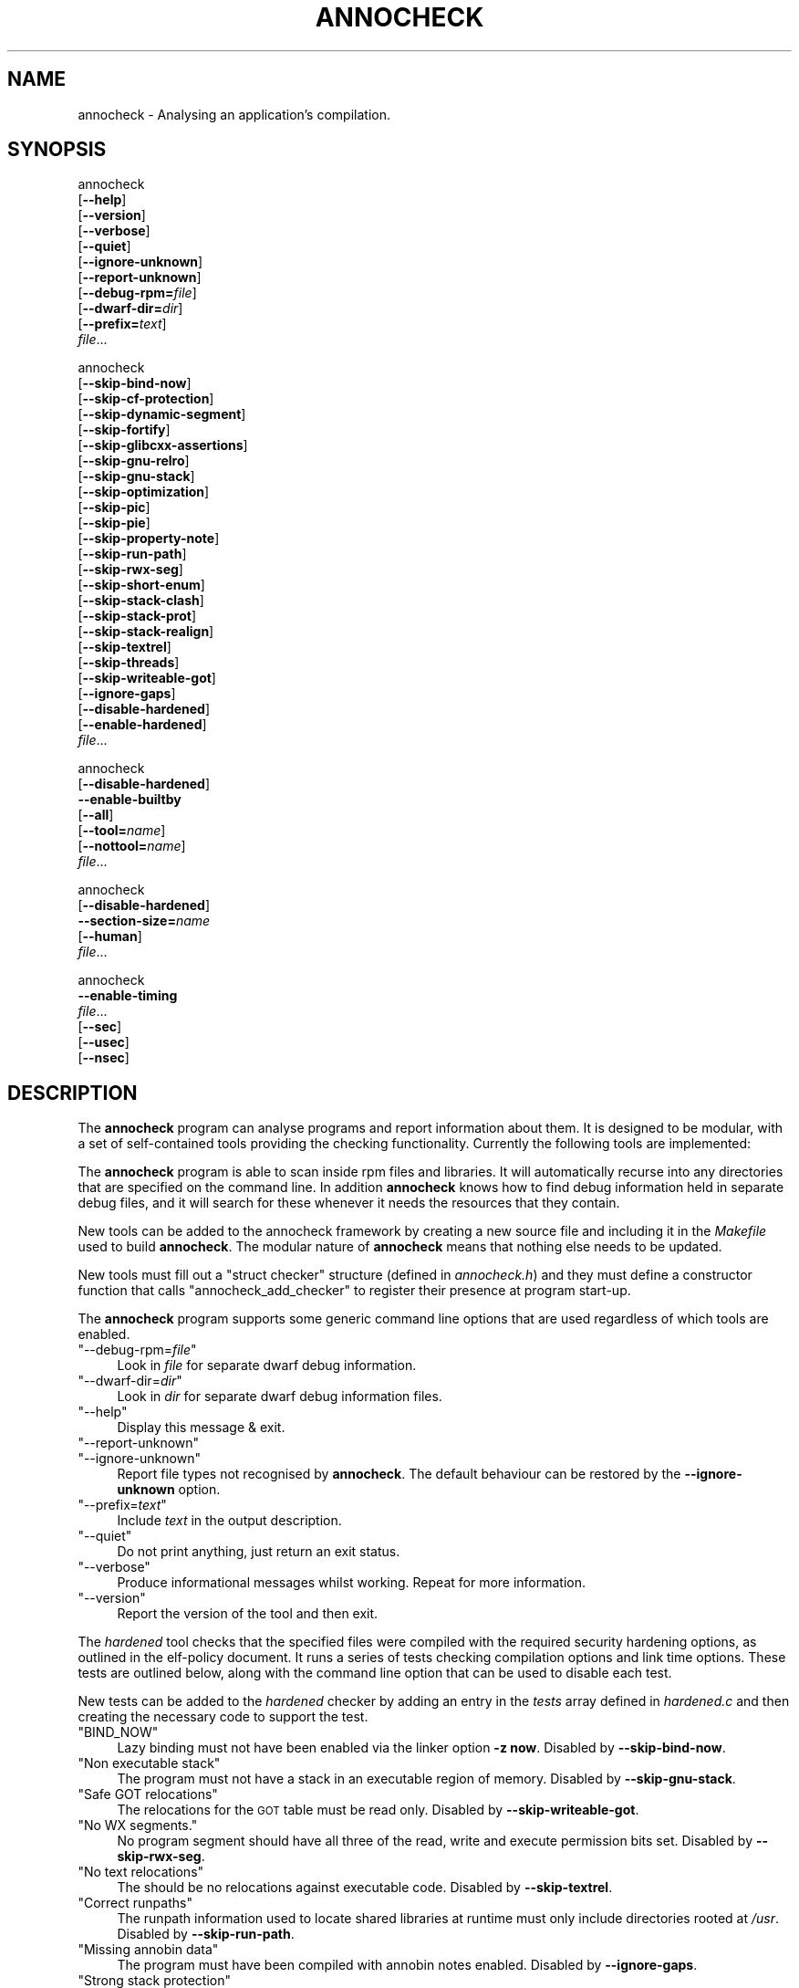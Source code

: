 .\" Automatically generated by Pod::Man 4.11 (Pod::Simple 3.35)
.\"
.\" Standard preamble:
.\" ========================================================================
.de Sp \" Vertical space (when we can't use .PP)
.if t .sp .5v
.if n .sp
..
.de Vb \" Begin verbatim text
.ft CW
.nf
.ne \\$1
..
.de Ve \" End verbatim text
.ft R
.fi
..
.\" Set up some character translations and predefined strings.  \*(-- will
.\" give an unbreakable dash, \*(PI will give pi, \*(L" will give a left
.\" double quote, and \*(R" will give a right double quote.  \*(C+ will
.\" give a nicer C++.  Capital omega is used to do unbreakable dashes and
.\" therefore won't be available.  \*(C` and \*(C' expand to `' in nroff,
.\" nothing in troff, for use with C<>.
.tr \(*W-
.ds C+ C\v'-.1v'\h'-1p'\s-2+\h'-1p'+\s0\v'.1v'\h'-1p'
.ie n \{\
.    ds -- \(*W-
.    ds PI pi
.    if (\n(.H=4u)&(1m=24u) .ds -- \(*W\h'-12u'\(*W\h'-12u'-\" diablo 10 pitch
.    if (\n(.H=4u)&(1m=20u) .ds -- \(*W\h'-12u'\(*W\h'-8u'-\"  diablo 12 pitch
.    ds L" ""
.    ds R" ""
.    ds C` ""
.    ds C' ""
'br\}
.el\{\
.    ds -- \|\(em\|
.    ds PI \(*p
.    ds L" ``
.    ds R" ''
.    ds C`
.    ds C'
'br\}
.\"
.\" Escape single quotes in literal strings from groff's Unicode transform.
.ie \n(.g .ds Aq \(aq
.el       .ds Aq '
.\"
.\" If the F register is >0, we'll generate index entries on stderr for
.\" titles (.TH), headers (.SH), subsections (.SS), items (.Ip), and index
.\" entries marked with X<> in POD.  Of course, you'll have to process the
.\" output yourself in some meaningful fashion.
.\"
.\" Avoid warning from groff about undefined register 'F'.
.de IX
..
.nr rF 0
.if \n(.g .if rF .nr rF 1
.if (\n(rF:(\n(.g==0)) \{\
.    if \nF \{\
.        de IX
.        tm Index:\\$1\t\\n%\t"\\$2"
..
.        if !\nF==2 \{\
.            nr % 0
.            nr F 2
.        \}
.    \}
.\}
.rr rF
.\"
.\" Accent mark definitions (@(#)ms.acc 1.5 88/02/08 SMI; from UCB 4.2).
.\" Fear.  Run.  Save yourself.  No user-serviceable parts.
.    \" fudge factors for nroff and troff
.if n \{\
.    ds #H 0
.    ds #V .8m
.    ds #F .3m
.    ds #[ \f1
.    ds #] \fP
.\}
.if t \{\
.    ds #H ((1u-(\\\\n(.fu%2u))*.13m)
.    ds #V .6m
.    ds #F 0
.    ds #[ \&
.    ds #] \&
.\}
.    \" simple accents for nroff and troff
.if n \{\
.    ds ' \&
.    ds ` \&
.    ds ^ \&
.    ds , \&
.    ds ~ ~
.    ds /
.\}
.if t \{\
.    ds ' \\k:\h'-(\\n(.wu*8/10-\*(#H)'\'\h"|\\n:u"
.    ds ` \\k:\h'-(\\n(.wu*8/10-\*(#H)'\`\h'|\\n:u'
.    ds ^ \\k:\h'-(\\n(.wu*10/11-\*(#H)'^\h'|\\n:u'
.    ds , \\k:\h'-(\\n(.wu*8/10)',\h'|\\n:u'
.    ds ~ \\k:\h'-(\\n(.wu-\*(#H-.1m)'~\h'|\\n:u'
.    ds / \\k:\h'-(\\n(.wu*8/10-\*(#H)'\z\(sl\h'|\\n:u'
.\}
.    \" troff and (daisy-wheel) nroff accents
.ds : \\k:\h'-(\\n(.wu*8/10-\*(#H+.1m+\*(#F)'\v'-\*(#V'\z.\h'.2m+\*(#F'.\h'|\\n:u'\v'\*(#V'
.ds 8 \h'\*(#H'\(*b\h'-\*(#H'
.ds o \\k:\h'-(\\n(.wu+\w'\(de'u-\*(#H)/2u'\v'-.3n'\*(#[\z\(de\v'.3n'\h'|\\n:u'\*(#]
.ds d- \h'\*(#H'\(pd\h'-\w'~'u'\v'-.25m'\f2\(hy\fP\v'.25m'\h'-\*(#H'
.ds D- D\\k:\h'-\w'D'u'\v'-.11m'\z\(hy\v'.11m'\h'|\\n:u'
.ds th \*(#[\v'.3m'\s+1I\s-1\v'-.3m'\h'-(\w'I'u*2/3)'\s-1o\s+1\*(#]
.ds Th \*(#[\s+2I\s-2\h'-\w'I'u*3/5'\v'-.3m'o\v'.3m'\*(#]
.ds ae a\h'-(\w'a'u*4/10)'e
.ds Ae A\h'-(\w'A'u*4/10)'E
.    \" corrections for vroff
.if v .ds ~ \\k:\h'-(\\n(.wu*9/10-\*(#H)'\s-2\u~\d\s+2\h'|\\n:u'
.if v .ds ^ \\k:\h'-(\\n(.wu*10/11-\*(#H)'\v'-.4m'^\v'.4m'\h'|\\n:u'
.    \" for low resolution devices (crt and lpr)
.if \n(.H>23 .if \n(.V>19 \
\{\
.    ds : e
.    ds 8 ss
.    ds o a
.    ds d- d\h'-1'\(ga
.    ds D- D\h'-1'\(hy
.    ds th \o'bp'
.    ds Th \o'LP'
.    ds ae ae
.    ds Ae AE
.\}
.rm #[ #] #H #V #F C
.\" ========================================================================
.\"
.IX Title "ANNOCHECK 1"
.TH ANNOCHECK 1 "2018-09-12" "annobin-1" "RPM Development Tools"
.\" For nroff, turn off justification.  Always turn off hyphenation; it makes
.\" way too many mistakes in technical documents.
.if n .ad l
.nh
.SH "NAME"
annocheck \- Analysing an application's compilation.
.SH "SYNOPSIS"
.IX Header "SYNOPSIS"
annocheck
  [\fB\-\-help\fR]
  [\fB\-\-version\fR]
  [\fB\-\-verbose\fR]
  [\fB\-\-quiet\fR]
  [\fB\-\-ignore\-unknown\fR]
  [\fB\-\-report\-unknown\fR]
  [\fB\-\-debug\-rpm=\fR\fIfile\fR]
  [\fB\-\-dwarf\-dir=\fR\fIdir\fR]
  [\fB\-\-prefix=\fR\fItext\fR]
  \fIfile\fR...
.PP
annocheck
  [\fB\-\-skip\-bind\-now\fR]
  [\fB\-\-skip\-cf\-protection\fR]
  [\fB\-\-skip\-dynamic\-segment\fR]
  [\fB\-\-skip\-fortify\fR]
  [\fB\-\-skip\-glibcxx\-assertions\fR]
  [\fB\-\-skip\-gnu\-relro\fR]
  [\fB\-\-skip\-gnu\-stack\fR]
  [\fB\-\-skip\-optimization\fR]
  [\fB\-\-skip\-pic\fR]
  [\fB\-\-skip\-pie\fR]
  [\fB\-\-skip\-property\-note\fR]
  [\fB\-\-skip\-run\-path\fR]
  [\fB\-\-skip\-rwx\-seg\fR]
  [\fB\-\-skip\-short\-enum\fR]
  [\fB\-\-skip\-stack\-clash\fR]
  [\fB\-\-skip\-stack\-prot\fR]
  [\fB\-\-skip\-stack\-realign\fR]
  [\fB\-\-skip\-textrel\fR]
  [\fB\-\-skip\-threads\fR]
  [\fB\-\-skip\-writeable\-got\fR]
  [\fB\-\-ignore\-gaps\fR]
  [\fB\-\-disable\-hardened\fR]
  [\fB\-\-enable\-hardened\fR]
  \fIfile\fR...
.PP
annocheck
  [\fB\-\-disable\-hardened\fR]
  \fB\-\-enable\-builtby\fR
  [\fB\-\-all\fR]
  [\fB\-\-tool=\fR\fIname\fR]
  [\fB\-\-nottool=\fR\fIname\fR]
  \fIfile\fR...
.PP
annocheck
  [\fB\-\-disable\-hardened\fR]
  \fB\-\-section\-size=\fR\fIname\fR
  [\fB\-\-human\fR]
  \fIfile\fR...
.PP
annocheck
  \fB\-\-enable\-timing\fR
  \fIfile\fR...
  [\fB\-\-sec\fR]
  [\fB\-\-usec\fR]
  [\fB\-\-nsec\fR]
.SH "DESCRIPTION"
.IX Header "DESCRIPTION"
The \fBannocheck\fR program can analyse programs and report
information about them.  It is designed to be modular, with a set of
self-contained tools providing the checking functionality.
Currently the following tools are implemented:
.PP
The \fBannocheck\fR program is able to scan inside rpm files and
libraries.  It will automatically recurse into any directories that
are specified on the command line.  In addition \fBannocheck\fR
knows how to find debug information held in separate debug files, and
it will search for these whenever it needs the resources that they
contain.
.PP
New tools can be added to the annocheck framework by creating a new
source file and including it in the \fIMakefile\fR used to build
\&\fBannocheck\fR.  The modular nature of \fBannocheck\fR means
that nothing else needs to be updated.
.PP
New tools must fill out a \f(CW\*(C`struct checker\*(C'\fR structure (defined in
\&\fIannocheck.h\fR) and they must define a constructor function that
calls \f(CW\*(C`annocheck_add_checker\*(C'\fR to register their presence at
program start-up.
.PP
The \fBannocheck\fR program supports some generic command line
options that are used regardless of which tools are enabled.
.ie n .IP """\-\-debug\-rpm=\fIfile\fP""" 4
.el .IP "\f(CW\-\-debug\-rpm=\f(CIfile\f(CW\fR" 4
.IX Item "--debug-rpm=file"
Look in \fIfile\fR for separate dwarf debug information.
.ie n .IP """\-\-dwarf\-dir=\fIdir\fP""" 4
.el .IP "\f(CW\-\-dwarf\-dir=\f(CIdir\f(CW\fR" 4
.IX Item "--dwarf-dir=dir"
Look in \fIdir\fR for separate dwarf debug information files.
.ie n .IP """\-\-help""" 4
.el .IP "\f(CW\-\-help\fR" 4
.IX Item "--help"
Display this message & exit.
.ie n .IP """\-\-report\-unknown""" 4
.el .IP "\f(CW\-\-report\-unknown\fR" 4
.IX Item "--report-unknown"
.PD 0
.ie n .IP """\-\-ignore\-unknown""" 4
.el .IP "\f(CW\-\-ignore\-unknown\fR" 4
.IX Item "--ignore-unknown"
.PD
Report file types not recognised by \fBannocheck\fR.  The default
behaviour can be restored by the \fB\-\-ignore\-unknown\fR option.
.ie n .IP """\-\-prefix=\fItext\fP""" 4
.el .IP "\f(CW\-\-prefix=\f(CItext\f(CW\fR" 4
.IX Item "--prefix=text"
Include \fItext\fR in the output description.
.ie n .IP """\-\-quiet""" 4
.el .IP "\f(CW\-\-quiet\fR" 4
.IX Item "--quiet"
Do not print anything, just return an exit status.
.ie n .IP """\-\-verbose""" 4
.el .IP "\f(CW\-\-verbose\fR" 4
.IX Item "--verbose"
Produce informational messages whilst working.  Repeat for more
information.
.ie n .IP """\-\-version""" 4
.el .IP "\f(CW\-\-version\fR" 4
.IX Item "--version"
Report the version of the tool and then exit.
.PP
The \fIhardened\fR tool checks that the specified files were compiled
with the required security hardening options, as outlined in the
elf-policy document.  It runs a series of tests checking compilation
options and link time options.  These tests are outlined below, along
with the command line option that can be used to disable each test.
.PP
New tests can be added to the \fIhardened\fR checker by adding an
entry in the \fItests\fR array defined in \fIhardened.c\fR and then
creating the necessary code to support the test.
.ie n .IP """BIND_NOW""" 4
.el .IP "\f(CWBIND_NOW\fR" 4
.IX Item "BIND_NOW"
Lazy binding must not have been enabled via the linker option
\&\fB\-z now\fR.
Disabled by \fB\-\-skip\-bind\-now\fR.
.ie n .IP """Non executable stack""" 4
.el .IP "\f(CWNon executable stack\fR" 4
.IX Item "Non executable stack"
The program must not have a stack in an executable region of memory.
Disabled by \fB\-\-skip\-gnu\-stack\fR.
.ie n .IP """Safe GOT relocations""" 4
.el .IP "\f(CWSafe GOT relocations\fR" 4
.IX Item "Safe GOT relocations"
The relocations for the \s-1GOT\s0 table must be read only.
Disabled by \fB\-\-skip\-writeable\-got\fR.
.ie n .IP """No WX segments.""" 4
.el .IP "\f(CWNo WX segments.\fR" 4
.IX Item "No WX segments."
No program segment should have all three of the read, write and
execute permission bits set.
Disabled by \fB\-\-skip\-rwx\-seg\fR.
.ie n .IP """No text relocations""" 4
.el .IP "\f(CWNo text relocations\fR" 4
.IX Item "No text relocations"
The should be no relocations against executable code.
Disabled by \fB\-\-skip\-textrel\fR.
.ie n .IP """Correct runpaths""" 4
.el .IP "\f(CWCorrect runpaths\fR" 4
.IX Item "Correct runpaths"
The runpath information used to locate shared libraries at runtime
must only include directories rooted at \fI/usr\fR.
Disabled by \fB\-\-skip\-run\-path\fR.
.ie n .IP """Missing annobin data""" 4
.el .IP "\f(CWMissing annobin data\fR" 4
.IX Item "Missing annobin data"
The program must have been compiled with annobin notes enabled.
Disabled by \fB\-\-ignore\-gaps\fR.
.ie n .IP """Strong stack protection""" 4
.el .IP "\f(CWStrong stack protection\fR" 4
.IX Item "Strong stack protection"
The program must have been compiled with the
\&\fB\-fstack\-protector\-strong\fR option enabled, and with
\&\fB\-D_FORTIFY_SOURCE=2\fR specified.  It must also have been
compiled at at least optimization level 2.
Disabled by \fB\-\-skip\-stack\-prot\fR.
.ie n .IP """Dynamic data present""" 4
.el .IP "\f(CWDynamic data present\fR" 4
.IX Item "Dynamic data present"
Dynamic executables must have a dynamic segment.
Disabled by \fB\-\-skip\-dynamic\-segment\fR.
.ie n .IP """Position Independent compilation""" 4
.el .IP "\f(CWPosition Independent compilation\fR" 4
.IX Item "Position Independent compilation"
Shared libraries must have been compiled with \fB\-fPIC\fR or
\&\f(CW\*(C`\-fPIE\*(C'\fR but not \fB\-static\fR.
This check can be disabled by \fB\-\-skip\-pic\fR.
.Sp
Dynamic executables must have been compiled with \fB\-fPIE\fR.
This check can be disabled by \fB\-\-skip\-pie\fR.
.ie n .IP """Safe exceptions""" 4
.el .IP "\f(CWSafe exceptions\fR" 4
.IX Item "Safe exceptions"
Program which use exception handling must have been compiled with
\&\fB\-fexceptions\fR enabled and with \fB\-D_GLIBCXX_ASSERTIONS\fR
specified.
Disabled by \fB\-\-skip\-threads\fR and/or \fB\-\-skip\-glibcxx\-assertions\fR.
.ie n .IP """Stack Clash protection""" 4
.el .IP "\f(CWStack Clash protection\fR" 4
.IX Item "Stack Clash protection"
If available the \fB\-fstack\-clash\-protection\fR must have been
used.
Disabled by \fB\-\-skip\-stack\-clash\fR.
.ie n .IP """Control Flow protection""" 4
.el .IP "\f(CWControl Flow protection\fR" 4
.IX Item "Control Flow protection"
If available the \fB\-fcf\-protection=full\fR must have been used.
Disabled by \fB\-\-skip\-cf\-protection\fR.
.ie n .IP """Stack realignment""" 4
.el .IP "\f(CWStack realignment\fR" 4
.IX Item "Stack realignment"
For \fIi686\fR binaries, the \fB\-mstackrealign\fR option must have
been specified.
Disabled by \fB\-\-skip\-stack\-realign\fR.
.ie n .IP """Source fortification""" 4
.el .IP "\f(CWSource fortification\fR" 4
.IX Item "Source fortification"
The program must have been compiled with the
\&\fB\-D_FORTIFY_SOURCE=2\fR command line option specified.
Disabled by \fB\-\-skip\-fortify\fR.
.ie n .IP """Optimization""" 4
.el .IP "\f(CWOptimization\fR" 4
.IX Item "Optimization"
The program must have been compiled with at least \fB\-O2\fR
optimization enabled.
Disabled by \fB\-\-skip\-optimization\fR.
.ie n .IP """Read only relocations""" 4
.el .IP "\f(CWRead only relocations\fR" 4
.IX Item "Read only relocations"
The program must not have any relocations that are held in a writeable
section.
Disabled by \fB\-\-skip\-gnu\-relro\fR.
.ie n .IP """GNU Property Note""" 4
.el .IP "\f(CWGNU Property Note\fR" 4
.IX Item "GNU Property Note"
For \fIx86_64\fR binaries, check that a correctly formatted \s-1GNU\s0
Property note is present.
.ie n .IP """Enum Size""" 4
.el .IP "\f(CWEnum Size\fR" 4
.IX Item "Enum Size"
Check that the program makes consistent use of the
\&\fB\-fshort\-enum\fR option.
.PP
The tool does support a couple of other command line options as well:
.ie n .IP """\-\-enable\-hardened""" 4
.el .IP "\f(CW\-\-enable\-hardened\fR" 4
.IX Item "--enable-hardened"
Enable the tool if it was previously disabled.  The option is the
default.
.ie n .IP """\-\-disable\-hardened""" 4
.el .IP "\f(CW\-\-disable\-hardened\fR" 4
.IX Item "--disable-hardened"
Disable the tool.
.PP
The \fIbuilt-by\fR tool is disabled by default, but it can be enabled
by the command line option \fB\-\-enable\-builtby\fR.  The tool
checks the specified files to see if any information is stored about
how the file was built.
.PP
Since the hardening checker is enabled by default it may also be
useful to add the \fB\-\-disable\-hardened\fR option to the command
line.
.PP
The tool supports a few command line options to customise its
behaviour:
.ie n .IP """\-\-all""" 4
.el .IP "\f(CW\-\-all\fR" 4
.IX Item "--all"
Report all builder identification strings.  The tool has several
different heuristics for determining the builder.  By default it will
report the information return by the first successful heuristic.  If
the \fB\-\-all\fR option is enabled then all successful results will
be returned.
.ie n .IP """\-\-tool=\fIname\fP""" 4
.el .IP "\f(CW\-\-tool=\f(CIname\f(CW\fR" 4
.IX Item "--tool=name"
This option can be used to restrict the output to only those files
which were built by a specific tool.  This can be useful when scanning
a directory full of files searching for those built by a particular
compiler.
.ie n .IP """\-\-nottool=\fINAME\fP""" 4
.el .IP "\f(CW\-\-nottool=\f(CINAME\f(CW\fR" 4
.IX Item "--nottool=NAME"
This option can be used to restrict the output to only those files
which were not built by a specific tool.  This can be useful when
scanning a directory full of files searching for those that were not
built by a particular compiler.
.PP
The \fIsection-size\fR tool records the size of named sections within
a list of files and then reports the accumulated size at the end.
Since it is part of the \fBannocheck\fR framework, it is able to
handle directories and rpms files as well as ordinary binary files.
.PP
The \fB\-\-section\-size=\fR\fIname\fR option enables the tool and
tells it to record the size of section \fIname\fR.  The option can be
repeated multiple times to record the sizes of multiple sections.  It
may also be useful to add the \fB\-\-disable\-hardened\fR option to
the command line as otherwise the security hardening will be run at
the same time.
.PP
If the \fB\-\-verbose\fR option is enabled, then the tool will also
report the size of the named section(s) in each file it encounters.
If the \fB\-\-human\fR option is enabled then sizes will be rounded
down to the nearest byte, kibibyte, mebibyte or gibibyte, as
appropriate.
.PP
The \fItiming\fR tool reports on the time taken by other tools to
scan the list of files.  The tool is disabled by default, but it can
be enabled by the command line option \fB\-\-enable\-timing\fR.
.PP
By default the tool will report times in microseconds, but you can
change this to reporting in seconds with the \fB\-\-sec\fR or in
nanoseconds with the \fB\-\-nsec\fR.  The default can be restored
with the \fB\-\-usec\fR option.
.SH "OPTIONS"
.IX Header "OPTIONS"
.SH "COPYRIGHT"
.IX Header "COPYRIGHT"
Copyright (c) 2018 Red Hat.
.PP
Permission is granted to copy, distribute and/or modify this document
under the terms of the \s-1GNU\s0 Free Documentation License, Version 1.3
or any later version published by the Free Software Foundation;
with no Invariant Sections, with no Front-Cover Texts, and with no
Back-Cover Texts.  A copy of the license is included in the
section entitled \*(L"\s-1GNU\s0 Free Documentation License\*(R".
